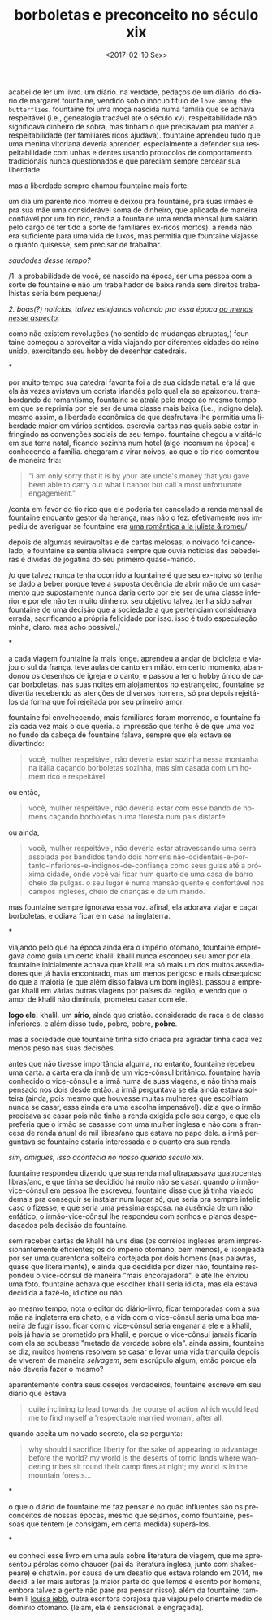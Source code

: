 #+TITLE: borboletas e preconceito no século xix
#+DATE: <2017-02-10 Sex>
#+LANGUAGE: pt

acabei de ler um livro. um diário. na verdade, pedaços de um
diário. do diário de margaret fountaine, vendido sob o inócuo título
de =love among the butterflies=. fountaine foi uma moça nascida numa
família que se achava respeitável (i.e., genealogia traçável até o
século xv). respeitabilidade não significava dinheiro de sobra, mas
tinham o que precisavam pra manter a respeitabilidade (ter familiares
ricos ajudava). fountaine aprendeu tudo que uma menina vitoriana
deveria aprender, especialmente a defender sua respeitabilidade com
unhas e dentes usando protocolos de comportamento tradicionais nunca
questionados e que pareciam sempre cercear sua liberdade.

mas a liberdade sempre chamou fountaine mais forte.

um dia um parente rico morreu e deixou pra fountaine, pra suas irmães
e pra sua mãe uma considerável soma de dinheiro, que aplicada de
maneira confiável por um tio rico, rendia a fountaine uma renda mensal
(um salário pelo cargo de ter tido a sorte de familiares ex-ricos
mortos). a renda não era suficiente para uma vida de luxos, mas
permitia que fountaine viajasse o quanto quisesse, sem precisar de
trabalhar.

/saudades desse tempo?/

/1. a probabilidade de você, se nascido na época, ser uma pessoa com a
sorte de fountaine e não um trabalhador de baixa renda sem direitos
trabalhistas seria bem pequena;/

/2. boas(?) notícias, talvez estejamos voltando pra essa época [[http://www.economist.com/blogs/buttonwood/2014/03/demography-and-inequality][ao
menos nesse aspecto]]./

como não existem revoluções (no sentido de mudanças abruptas,)
fountaine começou a aproveitar a vida viajando por diferentes cidades
do reino unido, exercitando seu hobby de desenhar catedrais.

*

por muito tempo sua catedral favorita foi a de sua cidade natal. era
lá que ela às vezes avistava um corista irlandês pelo qual ela se
apaixonou. transbordando de romantismo, fountaine se atraía pelo moço
ao mesmo tempo em que se reprimia por ele ser de uma classe mais baixa
(i.e., indigno dela). mesmo assim, a liberdade econômica de que
desfrutava lhe permitia uma liberdade maior em vários
sentidos. escrevia cartas nas quais sabia estar infringindo as
convenções sociais de seu tempo. fountaine chegou a visitá-lo em sua
terra natal, ficando sozinha num hotel (algo incomum na época) e
conhecendo a família. chegaram a virar noivos, ao que o tio rico
comentou de maneira fria:

#+BEGIN_QUOTE
  "i am only sorry that it is by your late uncle's money that you gave
  been able to carry out what i cannot but call a most unfortunate
  engagement."
#+END_QUOTE

/conta em favor do tio rico que ele poderia ter cancelado a renda
mensal de fountaine enquanto gestor da herança, mas não o
fez. efetivamente nos impediu de averiguar se fountaine era [[https://odanoburu.github.io/2014/09/10/julieta-&-romeu&-58;-uma-hist%C3%B3ria-utilitarista.html][uma
romântica à la julieta & romeu]]/

depois de algumas reviravoltas e de cartas melosas, o noivado foi
cancelado, e fountaine se sentia aliviada sempre que ouvia notícias
das bebedeiras e dívidas de jogatina do seu primeiro quase-marido.

/o que talvez nunca tenha ocorrido a fountaine é que seu ex-noivo só
tenha se dado a beber porque teve a suposta decência de abrir mão de
um casamento que supostamente nunca daria certo por ele ser de uma
classe inferior e por ele não ter muito dinheiro. seu objetivo talvez
tenha sido salvar fountaine de uma decisão que a sociedade a que
pertenciam considerava errada, sacrificando a própria felicidade por
isso. isso é tudo especulação minha, claro. mas acho possível./

*

a cada viagem fountaine ía mais longe. aprendeu a andar de bicicleta e
viajou o sul da frança. teve aulas de canto em milão. em certo momento,
abandonou os desenhos de igreja e o canto, e passou a ter o hobby único
de caçar borboletas. nas suas noites em alojamentos no estrangeiro,
fountaine se divertia recebendo as atenções de diversos homens, só pra
depois rejeitá-los da forma que foi rejeitada por seu primeiro amor.

fountaine foi envelhecendo, mais familiares foram morrendo, e
fountaine fazia cada vez mais o que queria. a impressão que tenho é de
que uma voz no fundo da cabeça de fountaine falava, sempre que ela
estava se divertindo:

#+BEGIN_QUOTE
  você, mulher respeitável, não deveria estar sozinha nessa montanha
  na itália caçando borboletas sozinha, mas sim casada com um homem
  rico e respeitável.
#+END_QUOTE

ou então,

#+BEGIN_QUOTE
  você, mulher respeitável, não deveria estar com esse bando de homens
  caçando borboletas numa floresta num país distante
#+END_QUOTE

ou ainda,

#+BEGIN_QUOTE
  você, mulher respeitável, não deveria estar atravessando uma serra
  assolada por bandidos tendo dois homens
  não-ocidentais-e-portanto-inferiores-e-indignos-de-confiança como
  seus guias até a próxima cidade, onde você vai ficar num quarto de
  uma casa de barro cheio de pulgas. o seu lugar é numa mansão quente
  e confortável nos campos ingleses, cheio de crianças e de um marido.
#+END_QUOTE

mas fountaine sempre ignorava essa voz. afinal, ela adorava viajar e
caçar borboletas, e odiava ficar em casa na inglaterra.

*

viajando pelo que na época ainda era o império otomano, fountaine
empregava como guia um certo khalil. khalil nunca escondeu seu amor
por ela. fountaine inicialmente achava que khalil era só mais um dos
muitos assediadores que já havia encontrado, mas um menos perigoso e
mais obsequioso do que a maioria (e que além disso falava um bom
inglês).  passou a empregar khalil em várias outras viagens por países
da região, e vendo que o amor de khalil não diminuía, prometeu casar
com ele.

*logo ele.* khalil. um *sírio*, ainda que cristão. considerado de raça
e de classe inferiores. e além disso tudo, pobre, pobre, *pobre*.

mas a sociedade que fountaine tinha sido criada pra agradar tinha cada
vez menos peso nas suas decisões.

antes que não tivesse importância alguma, no entanto, fountaine
recebeu uma carta. a carta era da irmã de um vice-cônsul
britânico. fountaine havia conhecido o vice-cônsul e a irmã numa de
suas viagens, e não tinha mais pensado nos dois desde então. a irmã
perguntava se ela ainda estava solteira (ainda, pois mesmo que
houvesse muitas mulheres que escolhiam nunca se casar, essa ainda era
uma escolha impensável). dizia que o irmão precisava se casar pois não
tinha a renda exigida pelo seu cargo, e que ela preferia que o irmão
se casasse com uma mulher inglesa e não com a francesa de renda anual
de mil libras/ano que estava no papo dele.  a irmã perguntava se
fountaine estaria interessada e o quanto era sua renda.

/sim, amigues, isso acontecia no nosso querido século xix./

fountaine respondeu dizendo que sua renda mal ultrapassava
quatrocentas libras/ano, e que tinha se decidido há muito não se
casar. quando o irmão-vice-cônsul em pessoa lhe escreveu, fountaine
disse que já tinha viajado demais pra conseguir se instalar num lugar
só, que seria pra sempre infeliz caso o fizesse, e que seria uma
péssima esposa. na ausência de um não enfático, o irmão-vice-cônsul
lhe respondeu com sonhos e planos despedaçados pela decisão de
fountaine.

sem receber cartas de khalil há uns dias (os correios ingleses eram
impressionantemente eficientes; os do império otomano, bem menos), e
lisonjeada por ser uma quarentona solteira cortejada por dois homens
(nas palavras, quase que literalmente), e ainda que decidida por dizer
não, fountaine respondeu o vice-cônsul de maneira "mais encorajadora",
e até lhe enviou uma foto. fountaine achava que escolher khalil seria
idiota, mas ela estava decidida a fazê-lo, idiotice ou não.

ao mesmo tempo, nota o editor do diário-livro, ficar temporadas com a
sua mãe na inglaterra era chato, e a vida com o vice-cônsul seria uma
boa maneira de fugir isso. ficar com o vice-cônsul seria enganar a ele
e a khalil, pois já havia se prometido pra khalil, e porque o
vice-cônsul jamais ficaria com ela se soubesse "metade da verdade
sobre ela". ainda assim, fountaine se diz, muitos homens resolvem se
casar e levar uma vida tranquila depois de viverem de maneira
/selvagem/, sem escrúpulo algum, então porque ela não deveria fazer o
mesmo?

aparentemente contra seus desejos verdadeiros, fountaine escreve em
seu diário que estava

#+BEGIN_QUOTE
  quite inclining to lead towards the course of action which would
  lead me to find myself a 'respectable married woman', after all.
#+END_QUOTE

quando aceita um noivado secreto, ela se pergunta:

#+BEGIN_QUOTE
  why should i sacrifice liberty for the sake of appearing to
  advantage before the world? my world is the deserts of torrid lands
  where wandering tribes sit round their camp fires at night; my world
  is in the mountain forests...
#+END_QUOTE

*

o que o diário de fountaine me faz pensar é no quão influentes são os
preconceitos de nossas épocas, mesmo que sejamos, como fountaine,
pessoas que tentem (e consigam, em certa medida) superá-los.

*

eu conheci esse livro em uma aula sobre literatura de viagem, que me
apresentou pérolas como chaucer (pai da literatura inglesa, junto com
shakespeare) e chatwin. por causa de um desafio que estava rolando em
2014, me decidi a ler mais autoras (a maior parte do que lemos é
escrito por homens, embora talvez a gente não pare pra pensar
nisso). além da fountaine, também li [[https://archive.org/details/bydesertwaystoba00wilkrich][louisa jebb]], outra escritora
corajosa que viajou pelo oriente médio de domínio otomano. (leiam, ela
é sensacional. e engraçada).
